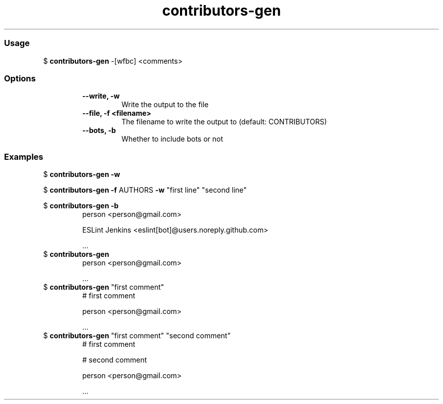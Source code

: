 .\" Text automatically generated by txt2man
.TH contributors-gen  "03 February 2021" "" ""
.RS
.SS Usage
$ \fBcontributors-gen\fP -[wfbc] <comments>
.PP
.SS Options
.RS
.TP
.B
\fB--write\fP, \fB-w\fP
Write the output to the file
.TP
.B
\fB--file\fP, \fB-f\fP <filename>
The filename to write the output to (default: CONTRIBUTORS)
.TP
.B
\fB--bots\fP, \fB-b\fP
Whether to include bots or not
.RE
.PP
.SS Examples
$ \fBcontributors-gen -w\fP

$ \fBcontributors-gen -f\fP AUTHORS \fB-w\fP "first line" "second line"

$ \fBcontributors-gen -b\fP
.RS
person <person@gmail.com>

ESLint Jenkins <eslint[bot]@users.noreply.github.com>

\&.\&.\&.
.RE
$ \fBcontributors-gen\fP
.RS
person <person@gmail.com>

\&.\&.\&.
.RE
$ \fBcontributors-gen\fP "first comment"
.RS
# first comment

person <person@gmail.com>

\&.\&.\&.
.RE
$ \fBcontributors-gen\fP "first comment" "second comment"
.RS
# first comment

# second comment

person <person@gmail.com>

\&.\&.\&.
.RE
